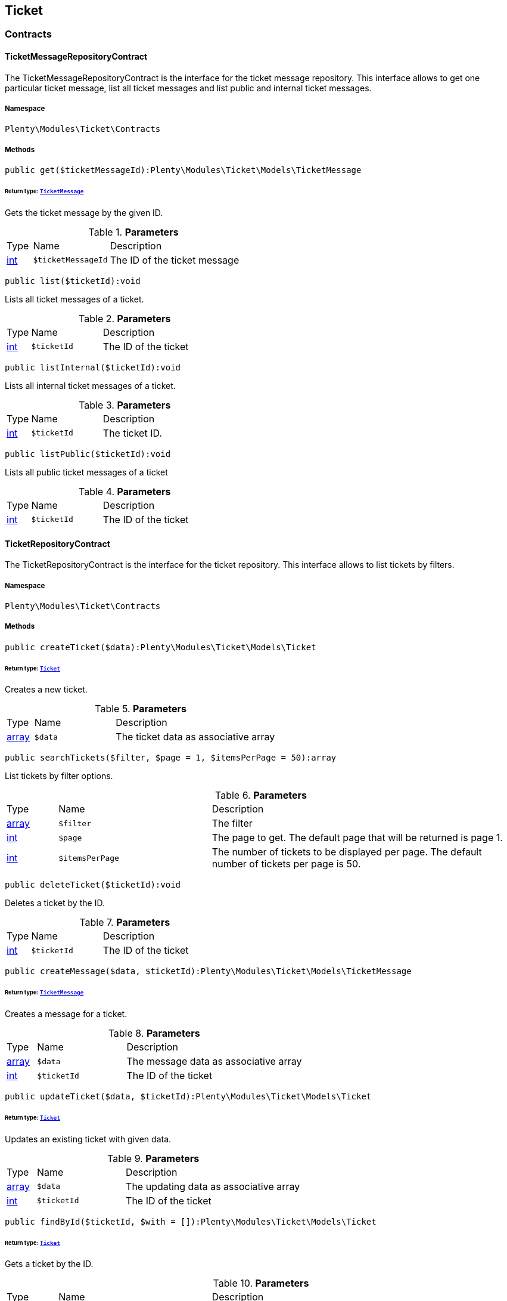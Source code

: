 

[[ticket_ticket]]
== Ticket

[[ticket_ticket_contracts]]
===  Contracts
[[ticket_contracts_ticketmessagerepositorycontract]]
==== TicketMessageRepositoryContract

The TicketMessageRepositoryContract is the interface for the ticket message repository. This interface allows to get one particular ticket message, list all ticket messages and list public and internal ticket messages.



===== Namespace

`Plenty\Modules\Ticket\Contracts`






===== Methods

[source%nowrap, php]
----

public get($ticketMessageId):Plenty\Modules\Ticket\Models\TicketMessage

----

    


====== *Return type:*        xref:Ticket.adoc#ticket_models_ticketmessage[`TicketMessage`]


Gets the ticket message by the given ID.

.*Parameters*
[cols="10%,30%,60%"]
|===
|Type |Name |Description
|link:http://php.net/int[int^]
a|`$ticketMessageId`
a|The ID of the ticket message
|===


[source%nowrap, php]
----

public list($ticketId):void

----

    





Lists all ticket messages of a ticket.

.*Parameters*
[cols="10%,30%,60%"]
|===
|Type |Name |Description
|link:http://php.net/int[int^]
a|`$ticketId`
a|The ID of the ticket
|===


[source%nowrap, php]
----

public listInternal($ticketId):void

----

    





Lists all internal ticket messages of a ticket.

.*Parameters*
[cols="10%,30%,60%"]
|===
|Type |Name |Description
|link:http://php.net/int[int^]
a|`$ticketId`
a|The ticket ID.
|===


[source%nowrap, php]
----

public listPublic($ticketId):void

----

    





Lists all public ticket messages of a ticket

.*Parameters*
[cols="10%,30%,60%"]
|===
|Type |Name |Description
|link:http://php.net/int[int^]
a|`$ticketId`
a|The ID of the ticket
|===



[[ticket_contracts_ticketrepositorycontract]]
==== TicketRepositoryContract

The TicketRepositoryContract is the interface for the ticket repository. This interface allows to list tickets by filters.



===== Namespace

`Plenty\Modules\Ticket\Contracts`






===== Methods

[source%nowrap, php]
----

public createTicket($data):Plenty\Modules\Ticket\Models\Ticket

----

    


====== *Return type:*        xref:Ticket.adoc#ticket_models_ticket[`Ticket`]


Creates a new ticket.

.*Parameters*
[cols="10%,30%,60%"]
|===
|Type |Name |Description
|link:http://php.net/array[array^]
a|`$data`
a|The ticket data as associative array
|===


[source%nowrap, php]
----

public searchTickets($filter, $page = 1, $itemsPerPage = 50):array

----

    





List tickets by filter options.

.*Parameters*
[cols="10%,30%,60%"]
|===
|Type |Name |Description
|link:http://php.net/array[array^]
a|`$filter`
a|The filter

|link:http://php.net/int[int^]
a|`$page`
a|The page to get. The default page that will be returned is page 1.

|link:http://php.net/int[int^]
a|`$itemsPerPage`
a|The number of tickets to be displayed per page. The default number of tickets per page is 50.
|===


[source%nowrap, php]
----

public deleteTicket($ticketId):void

----

    





Deletes a ticket by the ID.

.*Parameters*
[cols="10%,30%,60%"]
|===
|Type |Name |Description
|link:http://php.net/int[int^]
a|`$ticketId`
a|The ID of the ticket
|===


[source%nowrap, php]
----

public createMessage($data, $ticketId):Plenty\Modules\Ticket\Models\TicketMessage

----

    


====== *Return type:*        xref:Ticket.adoc#ticket_models_ticketmessage[`TicketMessage`]


Creates a message for a ticket.

.*Parameters*
[cols="10%,30%,60%"]
|===
|Type |Name |Description
|link:http://php.net/array[array^]
a|`$data`
a|The message data as associative array

|link:http://php.net/int[int^]
a|`$ticketId`
a|The ID of the ticket
|===


[source%nowrap, php]
----

public updateTicket($data, $ticketId):Plenty\Modules\Ticket\Models\Ticket

----

    


====== *Return type:*        xref:Ticket.adoc#ticket_models_ticket[`Ticket`]


Updates an existing ticket with given data.

.*Parameters*
[cols="10%,30%,60%"]
|===
|Type |Name |Description
|link:http://php.net/array[array^]
a|`$data`
a|The updating data as associative array

|link:http://php.net/int[int^]
a|`$ticketId`
a|The ID of the ticket
|===


[source%nowrap, php]
----

public findById($ticketId, $with = []):Plenty\Modules\Ticket\Models\Ticket

----

    


====== *Return type:*        xref:Ticket.adoc#ticket_models_ticket[`Ticket`]


Gets a ticket by the ID.

.*Parameters*
[cols="10%,30%,60%"]
|===
|Type |Name |Description
|link:http://php.net/int[int^]
a|`$ticketId`
a|The ID of the ticket

|link:http://php.net/array[array^]
a|`$with`
a|The relations to be loaded with the ticket. Possible values are 'order' and 'contact'.
|===


[source%nowrap, php]
----

public clearCriteria():void

----

    





Resets all Criteria filters by creating a new instance of the builder object.

[source%nowrap, php]
----

public applyCriteriaFromFilters():void

----

    





Applies criteria classes to the current repository.


[[ticket_contracts_ticketrolenamerepositorycontract]]
==== TicketRoleNameRepositoryContract

The TicketRoleNameRepositoryContract is the interface for the ticket role name repository. This interface allows to update, create and list ticket role names.



===== Namespace

`Plenty\Modules\Ticket\Contracts`






===== Methods

[source%nowrap, php]
----

public update($data, $ticketRoleNameId):Plenty\Modules\Ticket\Models\TicketRoleName

----

    


====== *Return type:*        xref:Ticket.adoc#ticket_models_ticketrolename[`TicketRoleName`]


Updates an existing ticket role name.

.*Parameters*
[cols="10%,30%,60%"]
|===
|Type |Name |Description
|link:http://php.net/array[array^]
a|`$data`
a|The ticket role name data as associative array

|link:http://php.net/int[int^]
a|`$ticketRoleNameId`
a|The ID of the ticket role name
|===


[source%nowrap, php]
----

public create($data):Plenty\Modules\Ticket\Models\TicketRoleName

----

    


====== *Return type:*        xref:Ticket.adoc#ticket_models_ticketrolename[`TicketRoleName`]


Creates a ticket role name.

.*Parameters*
[cols="10%,30%,60%"]
|===
|Type |Name |Description
|link:http://php.net/array[array^]
a|`$data`
a|The ticket role name data as associative array
|===


[source%nowrap, php]
----

public findByName($name, $lang):array

----

    





Lists the ticket roles by the name.

.*Parameters*
[cols="10%,30%,60%"]
|===
|Type |Name |Description
|link:http://php.net/string[string^]
a|`$name`
a|The name of the ticket role

|link:http://php.net/string[string^]
a|`$lang`
a|The language of the ticket role
|===


[source%nowrap, php]
----

public findByLang($lang):array

----

    





Lists the ticket roles by the language.

.*Parameters*
[cols="10%,30%,60%"]
|===
|Type |Name |Description
|link:http://php.net/string[string^]
a|`$lang`
a|The language of the ticket role
|===



[[ticket_contracts_ticketrolerepositorycontract]]
==== TicketRoleRepositoryContract

The TicketRoleRepositoryContract is the interface for the ticket role repository. This interface allows to update and create ticket roles.



===== Namespace

`Plenty\Modules\Ticket\Contracts`






===== Methods

[source%nowrap, php]
----

public update($data, $ticketRoleId):Plenty\Modules\Ticket\Models\TicketRole

----

    


====== *Return type:*        xref:Ticket.adoc#ticket_models_ticketrole[`TicketRole`]


Update an existing ticket role.

.*Parameters*
[cols="10%,30%,60%"]
|===
|Type |Name |Description
|link:http://php.net/array[array^]
a|`$data`
a|The ticket role data as associative array

|link:http://php.net/int[int^]
a|`$ticketRoleId`
a|The ID of the ticket role
|===


[source%nowrap, php]
----

public create($data):Plenty\Modules\Ticket\Models\TicketRole

----

    


====== *Return type:*        xref:Ticket.adoc#ticket_models_ticketrole[`TicketRole`]


Creates a ticket role.

.*Parameters*
[cols="10%,30%,60%"]
|===
|Type |Name |Description
|link:http://php.net/array[array^]
a|`$data`
a|The ticket role data as associative array
|===



[[ticket_contracts_ticketstatusnamerepositorycontract]]
==== TicketStatusNameRepositoryContract

The TicketStatusNameRepositoryContract is the interface for the ticket status names. This interface allows to update, create and list ticket status names.



===== Namespace

`Plenty\Modules\Ticket\Contracts`






===== Methods

[source%nowrap, php]
----

public update($data, $ticketStatusNameId):Plenty\Modules\Ticket\Models\TicketStatusName

----

    


====== *Return type:*        xref:Ticket.adoc#ticket_models_ticketstatusname[`TicketStatusName`]


Updates the ticket status name by the given ID.

.*Parameters*
[cols="10%,30%,60%"]
|===
|Type |Name |Description
|link:http://php.net/array[array^]
a|`$data`
a|The ticket status name data as associative array

|link:http://php.net/int[int^]
a|`$ticketStatusNameId`
a|The ID of the ticket status name
|===


[source%nowrap, php]
----

public create($data):Plenty\Modules\Ticket\Models\TicketStatusName

----

    


====== *Return type:*        xref:Ticket.adoc#ticket_models_ticketstatusname[`TicketStatusName`]


Creates a ticket status name.

.*Parameters*
[cols="10%,30%,60%"]
|===
|Type |Name |Description
|link:http://php.net/array[array^]
a|`$data`
a|The ticket status name data as associative array
|===


[source%nowrap, php]
----

public findByName($name, $lang):array

----

    





Gets the ticket status name.

.*Parameters*
[cols="10%,30%,60%"]
|===
|Type |Name |Description
|link:http://php.net/string[string^]
a|`$name`
a|The name of the ticket status

|link:http://php.net/string[string^]
a|`$lang`
a|The language of the ticket status name
|===


[source%nowrap, php]
----

public statusNameList($lang):array

----

    







.*Parameters*
[cols="10%,30%,60%"]
|===
|Type |Name |Description
|link:http://php.net/string[string^]
a|`$lang`
a|The language of the ticket status name
|===


[source%nowrap, php]
----

public statusNameListWithTypeId($lang):array

----

    





Lists the ticket status names with type ID.

.*Parameters*
[cols="10%,30%,60%"]
|===
|Type |Name |Description
|link:http://php.net/string[string^]
a|`$lang`
a|The language of the ticket status name
|===



[[ticket_contracts_ticketstatusrepositorycontract]]
==== TicketStatusRepositoryContract

The TicketStatusRepositoryContract is the interface for the ticket status repository. This interface allows to update, create and list ticket statuses.



===== Namespace

`Plenty\Modules\Ticket\Contracts`






===== Methods

[source%nowrap, php]
----

public update($data, $ticketStatusId):Plenty\Modules\Ticket\Models\TicketStatus

----

    


====== *Return type:*        xref:Ticket.adoc#ticket_models_ticketstatus[`TicketStatus`]


Updates an existing ticket status.

.*Parameters*
[cols="10%,30%,60%"]
|===
|Type |Name |Description
|link:http://php.net/array[array^]
a|`$data`
a|The ticket status data as associative array

|link:http://php.net/int[int^]
a|`$ticketStatusId`
a|The ID of the ticket status
|===


[source%nowrap, php]
----

public create($data):Plenty\Modules\Ticket\Models\TicketStatus

----

    


====== *Return type:*        xref:Ticket.adoc#ticket_models_ticketstatus[`TicketStatus`]


Creates a ticket status.

.*Parameters*
[cols="10%,30%,60%"]
|===
|Type |Name |Description
|link:http://php.net/array[array^]
a|`$data`
a|The ticket status data as associative array
|===


[source%nowrap, php]
----

public findByTypeId($typeId):array

----

    





Lists the ticket statuses by the type ID.

.*Parameters*
[cols="10%,30%,60%"]
|===
|Type |Name |Description
|link:http://php.net/int[int^]
a|`$typeId`
a|The ID of the type
|===



[[ticket_contracts_tickettypenamerepositorycontract]]
==== TicketTypeNameRepositoryContract

The TicketTypeNameRepositoryContract is the interface for the ticket type name repository. This interface allows to update, create and list ticket type names.



===== Namespace

`Plenty\Modules\Ticket\Contracts`






===== Methods

[source%nowrap, php]
----

public update($data, $ticketTypeNameId):Plenty\Modules\Ticket\Models\TicketTypeName

----

    


====== *Return type:*        xref:Ticket.adoc#ticket_models_tickettypename[`TicketTypeName`]


Updates an existing ticket type name.

.*Parameters*
[cols="10%,30%,60%"]
|===
|Type |Name |Description
|link:http://php.net/array[array^]
a|`$data`
a|The ticket type name data as associative array

|link:http://php.net/int[int^]
a|`$ticketTypeNameId`
a|The ID of the ticket type name
|===


[source%nowrap, php]
----

public create($data):Plenty\Modules\Ticket\Models\TicketTypeName

----

    


====== *Return type:*        xref:Ticket.adoc#ticket_models_tickettypename[`TicketTypeName`]


Creates a ticket type name.

.*Parameters*
[cols="10%,30%,60%"]
|===
|Type |Name |Description
|link:http://php.net/array[array^]
a|`$data`
a|The ticket type name data as associative array
|===


[source%nowrap, php]
----

public findByName($name, $lang):array

----

    





Lists the ticket types by the name.

.*Parameters*
[cols="10%,30%,60%"]
|===
|Type |Name |Description
|link:http://php.net/string[string^]
a|`$name`
a|The name of the ticket type

|link:http://php.net/string[string^]
a|`$lang`
a|The language of the ticket type
|===


[source%nowrap, php]
----

public typeNameList($lang):array

----

    





Lists the ticket types by the language.

.*Parameters*
[cols="10%,30%,60%"]
|===
|Type |Name |Description
|link:http://php.net/string[string^]
a|`$lang`
a|The language of the ticket type
|===



[[ticket_contracts_tickettyperepositorycontract]]
==== TicketTypeRepositoryContract

The TicketTypeRepositoryContract is the interface for the ticket type repository. This interface allows to update and create ticket types.



===== Namespace

`Plenty\Modules\Ticket\Contracts`






===== Methods

[source%nowrap, php]
----

public update($data, $ticketTypeId):Plenty\Modules\Ticket\Models\TicketType

----

    


====== *Return type:*        xref:Ticket.adoc#ticket_models_tickettype[`TicketType`]


Updates the ticket type by the given ID.

.*Parameters*
[cols="10%,30%,60%"]
|===
|Type |Name |Description
|link:http://php.net/array[array^]
a|`$data`
a|The ticket type data as associative array

|link:http://php.net/int[int^]
a|`$ticketTypeId`
a|The ID of the ticket type
|===


[source%nowrap, php]
----

public create($data):Plenty\Modules\Ticket\Models\TicketType

----

    


====== *Return type:*        xref:Ticket.adoc#ticket_models_tickettype[`TicketType`]


Creates a ticket type.

.*Parameters*
[cols="10%,30%,60%"]
|===
|Type |Name |Description
|link:http://php.net/array[array^]
a|`$data`
a|The ticket type data as associative array
|===


[[ticket_ticket_models]]
===  Models
[[ticket_models_ticket]]
==== Ticket

The ticket model.



===== Namespace

`Plenty\Modules\Ticket\Models`





.Properties
[cols="10%,30%,60%"]
|===
|Type |Name |Description

|link:http://php.net/int[int^]
    a|id
    a|The ID of the ticket
|link:http://php.net/int[int^]
    a|typeId
    a|The type ID of the ticket
|link:http://php.net/int[int^]
    a|priorityId
    a|The priority ID of the ticket
|link:http://php.net/int[int^]
    a|parentTicketId
    a|The ID of the parent ticket
|link:http://php.net/int[int^]
    a|statusId
    a|The status ID of the ticket
|link:http://php.net/array[array^]
    a|confidential
    a|The confidential value. Displays 1 if the ticket is confidential. Displays 0 if the ticket is not confidential.
|link:http://php.net/int[int^]
    a|contactId
    a|The ID of the contact that is linked with the ticket
|link:http://php.net/int[int^]
    a|orderId
    a|The ID of the order linked with the ticket
|link:http://php.net/string[string^]
    a|createdAt
    a|The time the ticket was created as unix timestamp or carbon object
|link:http://php.net/string[string^]
    a|updatedAt
    a|The time the ticket was last updated as unix timestamp or carbon object
|link:http://php.net/string[string^]
    a|contactLastUpdateAt
    a|The time the contact was last updated
|link:http://php.net/string[string^]
    a|deadlineAt
    a|The date of the ticket deadline
|link:http://php.net/string[string^]
    a|finishedAt
    a|The date the ticket is solved and displays 100 percent in the progress bar
|link:http://php.net/string[string^]
    a|title
    a|The title of the ticket
|link:http://php.net/int[int^]
    a|progress
    a|The progress of the ticket in percent
|link:http://php.net/int[int^]
    a|plentyId
    a|The ID of the client (store)
|link:http://php.net/array[array^]
    a|source
    a|The source of the ticket. Possible values are 'frontend', 'backend', 'ebay' and 'email'.
|link:http://php.net/int[int^]
    a|documentsCount
    a|The number of documents that are attached to the ticket
|link:http://php.net/int[int^]
    a|hasDocuments
    a|Displays 1 if the ticket has one or more documents. Displays 0 if the ticket has no document.
|link:http://php.net/int[int^]
    a|childrenCount
    a|The number of child tickets
|link:http://php.net/string[string^]
    a|resubmissionAt
    a|The date the ticket should be resubmitted
|link:http://php.net/string[string^]
    a|parseData
    a|The ParseData from the ticket
|        xref:Account.adoc#account_models_contact[`Contact`]
    a|contact
    a|The contact instance linked with the ticket
|        xref:Order.adoc#order_models_order[`Order`]
    a|order
    a|The order instance linked with the ticket
|link:http://php.net/array[array^]
    a|owners
    a|The owners of the ticket. It is a combination of the user ID and the role ID.
|link:http://php.net/array[array^]
    a|messages
    a|The messages of the ticket
|link:http://php.net/array[array^]
    a|documents
    a|The docuemts of the ticket
|===


===== Methods

[source%nowrap, php]
----

public toArray()

----

    





Returns this model as an array.


[[ticket_models_ticketdocument]]
==== TicketDocument

The ticket document model.



===== Namespace

`Plenty\Modules\Ticket\Models`





.Properties
[cols="10%,30%,60%"]
|===
|Type |Name |Description

|link:http://php.net/int[int^]
    a|id
    a|The ID of the ticket document
|link:http://php.net/int[int^]
    a|ticketId
    a|TheID of the ticket
|link:http://php.net/int[int^]
    a|userId
    a|The ID of the user
|link:http://php.net/string[string^]
    a|type
    a|The type the document
|link:http://php.net/string[string^]
    a|name
    a|The name (path) of the document storage location
|link:http://php.net/int[int^]
    a|internal
    a|/TODO what is this for?
|===


===== Methods

[source%nowrap, php]
----

public toArray()

----

    





Returns this model as an array.


[[ticket_models_ticketmessage]]
==== TicketMessage

The ticket message model.



===== Namespace

`Plenty\Modules\Ticket\Models`





.Properties
[cols="10%,30%,60%"]
|===
|Type |Name |Description

|link:http://php.net/int[int^]
    a|id
    a|The ID of the message
|link:http://php.net/int[int^]
    a|ticketId
    a|The ticket ID the message belongs to
|link:http://php.net/int[int^]
    a|userId
    a|The user of the message
|link:http://php.net/string[string^]
    a|createdAt
    a|The time the ticket message was created as unix timestamp or carbon object
|link:http://php.net/string[string^]
    a|text
    a|The content of the message
|link:http://php.net/array[array^]
    a|type
    a|The type of the message. Two types are available:
<ul>
<li>message (visible for the customer)</li>
<li>comment (not visible for the customer)</li>
</ul>
|link:http://php.net/array[array^]
    a|source
    a|The origin of the message. The following sources are available by default and cannot be deleted.
<ul>
<li>backend</li>
<li>frontend</li>
<li>ebay</li>
<li>email</li>
</ul>
|link:http://php.net/int[int^]
    a|topicId
    a|The ID of the topic the message is assigned to
|        xref:Ticket.adoc#ticket_models_ticket[`Ticket`]
    a|ticket
    a|The corresponding ticket instance.
|===


===== Methods

[source%nowrap, php]
----

public toArray()

----

    





Returns this model as an array.


[[ticket_models_ticketmessagetopic]]
==== TicketMessageTopic

The ticket message topic model.



===== Namespace

`Plenty\Modules\Ticket\Models`





.Properties
[cols="10%,30%,60%"]
|===
|Type |Name |Description

|link:http://php.net/int[int^]
    a|id
    a|The id of the message
|link:http://php.net/int[int^]
    a|position
    a|The position of the topic
|===


===== Methods

[source%nowrap, php]
----

public toArray()

----

    





Returns this model as an array.


[[ticket_models_ticketmessagetopicname]]
==== TicketMessageTopicName

The ticket message topic name model.



===== Namespace

`Plenty\Modules\Ticket\Models`





.Properties
[cols="10%,30%,60%"]
|===
|Type |Name |Description

|link:http://php.net/int[int^]
    a|id
    a|The ID of the message
|link:http://php.net/int[int^]
    a|topicId
    a|The ID of the topic
|link:http://php.net/string[string^]
    a|lang
    a|The language of the topic
|link:http://php.net/string[string^]
    a|name
    a|The name of the topic
|===


===== Methods

[source%nowrap, php]
----

public toArray()

----

    





Returns this model as an array.


[[ticket_models_ticketowner]]
==== TicketOwner

The ticket owner model.



===== Namespace

`Plenty\Modules\Ticket\Models`





.Properties
[cols="10%,30%,60%"]
|===
|Type |Name |Description

|link:http://php.net/int[int^]
    a|ticketId
    a|The ID of the ticket
|link:http://php.net/int[int^]
    a|userId
    a|The user ID of the owner
|link:http://php.net/int[int^]
    a|roleId
    a|The role ID of the owner
|===


===== Methods

[source%nowrap, php]
----

public toArray()

----

    





Returns this model as an array.


[[ticket_models_ticketrole]]
==== TicketRole

The ticket role model.



===== Namespace

`Plenty\Modules\Ticket\Models`





.Properties
[cols="10%,30%,60%"]
|===
|Type |Name |Description

|link:http://php.net/int[int^]
    a|id
    a|The ID of the role
|link:http://php.net/int[int^]
    a|position
    a|The position of the role
|link:http://php.net/array[array^]
    a|names
    a|
|===


===== Methods

[source%nowrap, php]
----

public toArray()

----

    





Returns this model as an array.


[[ticket_models_ticketrolename]]
==== TicketRoleName

The ticket role name model.



===== Namespace

`Plenty\Modules\Ticket\Models`





.Properties
[cols="10%,30%,60%"]
|===
|Type |Name |Description

|link:http://php.net/int[int^]
    a|id
    a|The ID of the role name
|link:http://php.net/int[int^]
    a|roleId
    a|The ID of the role
|link:http://php.net/int[int^]
    a|lang
    a|The language of the role
|link:http://php.net/string[string^]
    a|name
    a|The name of the role
|===


===== Methods

[source%nowrap, php]
----

public toArray()

----

    





Returns this model as an array.


[[ticket_models_ticketstatus]]
==== TicketStatus

The ticket status model.



===== Namespace

`Plenty\Modules\Ticket\Models`





.Properties
[cols="10%,30%,60%"]
|===
|Type |Name |Description

|link:http://php.net/int[int^]
    a|id
    a|The ID of the status
|link:http://php.net/int[int^]
    a|typeId
    a|The type ID of the status
|link:http://php.net/int[int^]
    a|position
    a|The position of the status
|link:http://php.net/int[int^]
    a|statusGroupId
    a|The status group ID of the status
|link:http://php.net/array[array^]
    a|names
    a|
|===


===== Methods

[source%nowrap, php]
----

public toArray()

----

    





Returns this model as an array.


[[ticket_models_ticketstatusgroup]]
==== TicketStatusGroup

The ticket status group model.



===== Namespace

`Plenty\Modules\Ticket\Models`





.Properties
[cols="10%,30%,60%"]
|===
|Type |Name |Description

|link:http://php.net/int[int^]
    a|id
    a|The ID of the status group
|link:http://php.net/int[int^]
    a|position
    a|The position of the status group
|link:http://php.net/string[string^]
    a|color
    a|The color of the status group
|===


===== Methods

[source%nowrap, php]
----

public toArray()

----

    





Returns this model as an array.


[[ticket_models_ticketstatusgroupname]]
==== TicketStatusGroupName

The ticket status group name model.



===== Namespace

`Plenty\Modules\Ticket\Models`





.Properties
[cols="10%,30%,60%"]
|===
|Type |Name |Description

|link:http://php.net/int[int^]
    a|id
    a|The ID of the ticket
|link:http://php.net/int[int^]
    a|lang
    a|The language of the status group
|link:http://php.net/string[string^]
    a|name
    a|The name of the status group
|===


===== Methods

[source%nowrap, php]
----

public toArray()

----

    





Returns this model as an array.


[[ticket_models_ticketstatusname]]
==== TicketStatusName

The ticket status name model.



===== Namespace

`Plenty\Modules\Ticket\Models`





.Properties
[cols="10%,30%,60%"]
|===
|Type |Name |Description

|link:http://php.net/int[int^]
    a|id
    a|The ID of the status name
|link:http://php.net/int[int^]
    a|statusId
    a|The status ID of the status name
|link:http://php.net/string[string^]
    a|lang
    a|The language of the status name
|link:http://php.net/string[string^]
    a|name
    a|The name of the status
|===


===== Methods

[source%nowrap, php]
----

public toArray()

----

    





Returns this model as an array.


[[ticket_models_tickettype]]
==== TicketType

The ticket type model.



===== Namespace

`Plenty\Modules\Ticket\Models`





.Properties
[cols="10%,30%,60%"]
|===
|Type |Name |Description

|link:http://php.net/int[int^]
    a|id
    a|The ID of the role
|link:http://php.net/int[int^]
    a|position
    a|The position of the role
|link:http://php.net/array[array^]
    a|names
    a|
|===


===== Methods

[source%nowrap, php]
----

public toArray()

----

    





Returns this model as an array.


[[ticket_models_tickettypename]]
==== TicketTypeName

The ticket type name model.



===== Namespace

`Plenty\Modules\Ticket\Models`





.Properties
[cols="10%,30%,60%"]
|===
|Type |Name |Description

|link:http://php.net/int[int^]
    a|id
    a|The ID of the role name
|link:http://php.net/int[int^]
    a|typeId
    a|The type id of the role name
|link:http://php.net/string[string^]
    a|lang
    a|The language of the role name
|link:http://php.net/string[string^]
    a|name
    a|The name of the role
|===


===== Methods

[source%nowrap, php]
----

public toArray()

----

    





Returns this model as an array.

